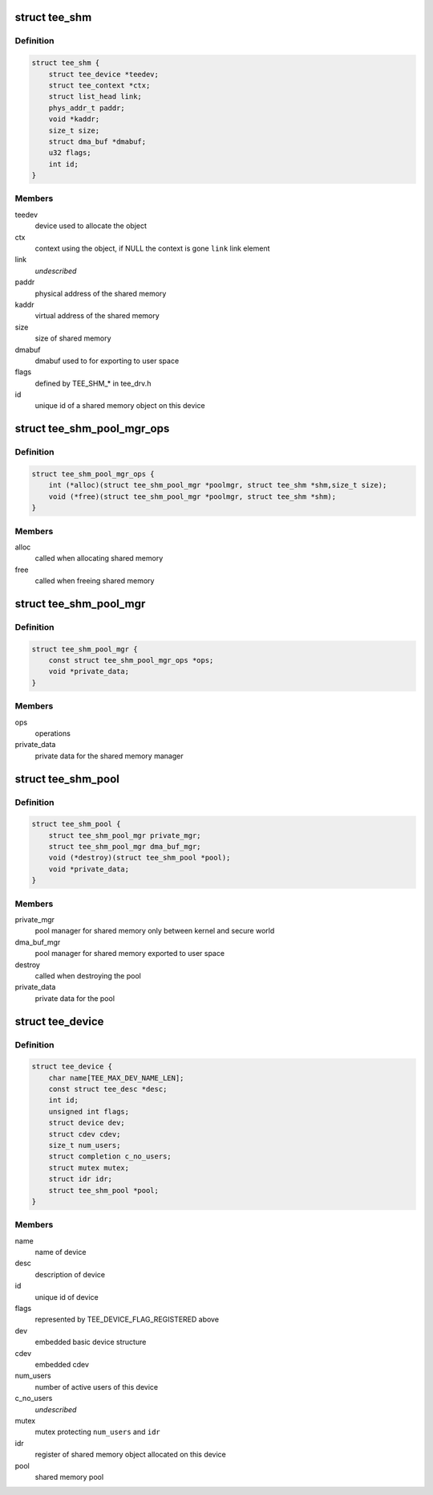 .. -*- coding: utf-8; mode: rst -*-
.. src-file: drivers/tee/tee_private.h

.. _`tee_shm`:

struct tee_shm
==============

.. c:type:: struct tee_shm

    shared memory object

.. _`tee_shm.definition`:

Definition
----------

.. code-block:: c

    struct tee_shm {
        struct tee_device *teedev;
        struct tee_context *ctx;
        struct list_head link;
        phys_addr_t paddr;
        void *kaddr;
        size_t size;
        struct dma_buf *dmabuf;
        u32 flags;
        int id;
    }

.. _`tee_shm.members`:

Members
-------

teedev
    device used to allocate the object

ctx
    context using the object, if NULL the context is gone
    \ ``link``\         link element

link
    *undescribed*

paddr
    physical address of the shared memory

kaddr
    virtual address of the shared memory

size
    size of shared memory

dmabuf
    dmabuf used to for exporting to user space

flags
    defined by TEE_SHM\_\* in tee_drv.h

id
    unique id of a shared memory object on this device

.. _`tee_shm_pool_mgr_ops`:

struct tee_shm_pool_mgr_ops
===========================

.. c:type:: struct tee_shm_pool_mgr_ops

    shared memory pool manager operations

.. _`tee_shm_pool_mgr_ops.definition`:

Definition
----------

.. code-block:: c

    struct tee_shm_pool_mgr_ops {
        int (*alloc)(struct tee_shm_pool_mgr *poolmgr, struct tee_shm *shm,size_t size);
        void (*free)(struct tee_shm_pool_mgr *poolmgr, struct tee_shm *shm);
    }

.. _`tee_shm_pool_mgr_ops.members`:

Members
-------

alloc
    called when allocating shared memory

free
    called when freeing shared memory

.. _`tee_shm_pool_mgr`:

struct tee_shm_pool_mgr
=======================

.. c:type:: struct tee_shm_pool_mgr

    shared memory manager

.. _`tee_shm_pool_mgr.definition`:

Definition
----------

.. code-block:: c

    struct tee_shm_pool_mgr {
        const struct tee_shm_pool_mgr_ops *ops;
        void *private_data;
    }

.. _`tee_shm_pool_mgr.members`:

Members
-------

ops
    operations

private_data
    private data for the shared memory manager

.. _`tee_shm_pool`:

struct tee_shm_pool
===================

.. c:type:: struct tee_shm_pool

    shared memory pool

.. _`tee_shm_pool.definition`:

Definition
----------

.. code-block:: c

    struct tee_shm_pool {
        struct tee_shm_pool_mgr private_mgr;
        struct tee_shm_pool_mgr dma_buf_mgr;
        void (*destroy)(struct tee_shm_pool *pool);
        void *private_data;
    }

.. _`tee_shm_pool.members`:

Members
-------

private_mgr
    pool manager for shared memory only between kernel
    and secure world

dma_buf_mgr
    pool manager for shared memory exported to user space

destroy
    called when destroying the pool

private_data
    private data for the pool

.. _`tee_device`:

struct tee_device
=================

.. c:type:: struct tee_device

    TEE Device representation

.. _`tee_device.definition`:

Definition
----------

.. code-block:: c

    struct tee_device {
        char name[TEE_MAX_DEV_NAME_LEN];
        const struct tee_desc *desc;
        int id;
        unsigned int flags;
        struct device dev;
        struct cdev cdev;
        size_t num_users;
        struct completion c_no_users;
        struct mutex mutex;
        struct idr idr;
        struct tee_shm_pool *pool;
    }

.. _`tee_device.members`:

Members
-------

name
    name of device

desc
    description of device

id
    unique id of device

flags
    represented by TEE_DEVICE_FLAG_REGISTERED above

dev
    embedded basic device structure

cdev
    embedded cdev

num_users
    number of active users of this device

c_no_users
    *undescribed*

mutex
    mutex protecting \ ``num_users``\  and \ ``idr``\ 

idr
    register of shared memory object allocated on this device

pool
    shared memory pool

.. This file was automatic generated / don't edit.

